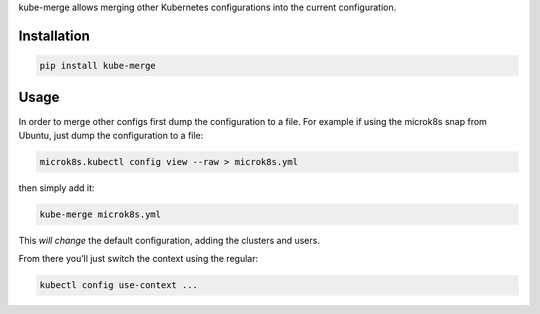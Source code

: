 kube-merge allows merging other Kubernetes configurations into the
current configuration.

Installation
============

.. code:: sh

    pip install kube-merge

Usage
=====

In order to merge other configs first dump the configuration to a file.
For example if using the microk8s snap from Ubuntu, just dump the
configuration to a file:

.. code:: sh

    microk8s.kubectl config view --raw > microk8s.yml

then simply add it:

.. code:: sh

    kube-merge microk8s.yml

This *will change* the default configuration, adding the clusters and
users.

From there you’ll just switch the context using the regular:

.. code:: sh

    kubectl config use-context ...
